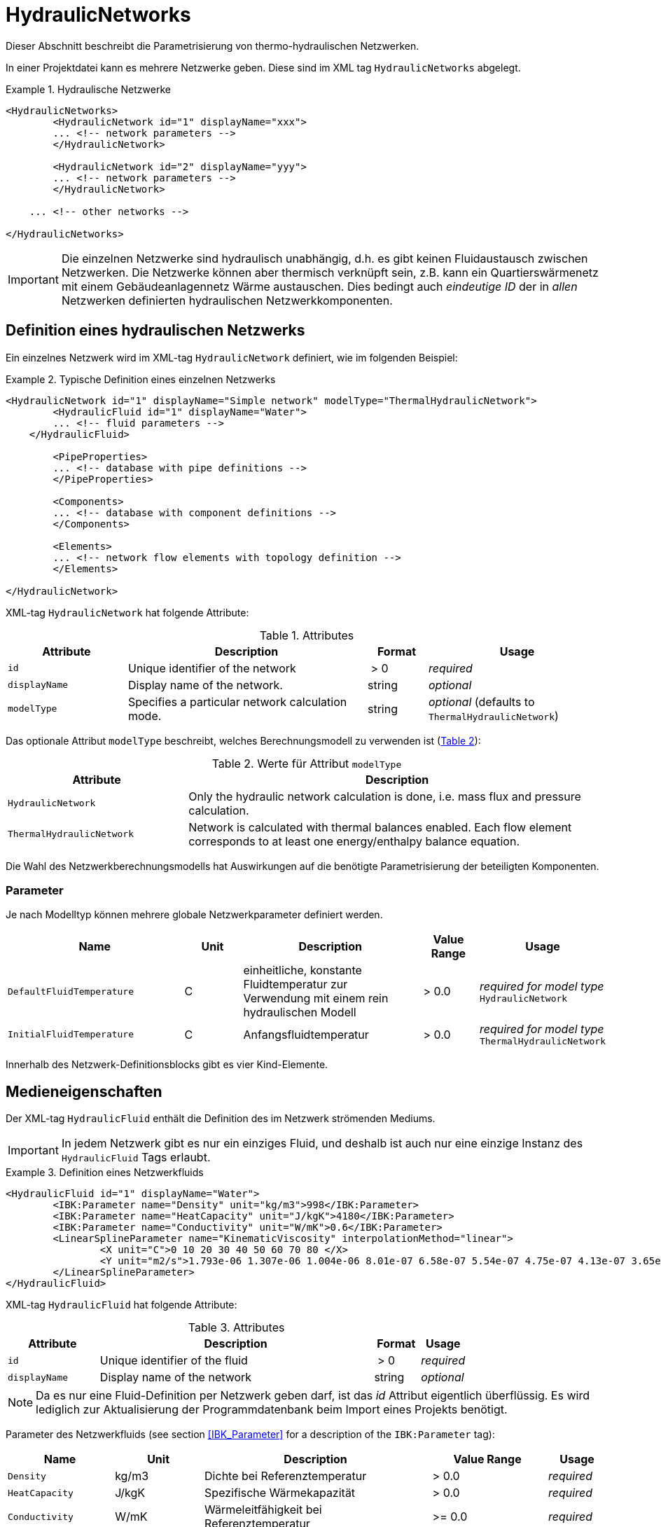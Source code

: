:imagesdir: ./images

[[networks]]
# HydraulicNetworks

Dieser Abschnitt beschreibt die Parametrisierung von thermo-hydraulischen Netzwerken.

In einer Projektdatei kann es mehrere Netzwerke geben. Diese sind im XML tag `HydraulicNetworks` abgelegt.

.Hydraulische Netzwerke
====
[source,xml]
----
<HydraulicNetworks>
	<HydraulicNetwork id="1" displayName="xxx">
        ... <!-- network parameters -->
	</HydraulicNetwork>

	<HydraulicNetwork id="2" displayName="yyy">
        ... <!-- network parameters -->
	</HydraulicNetwork>

    ... <!-- other networks -->
	
</HydraulicNetworks>
----
====

[IMPORTANT]
====
Die einzelnen Netzwerke sind hydraulisch unabhängig, d.h. es gibt keinen Fluidaustausch zwischen Netzwerken. Die Netzwerke können aber thermisch verknüpft sein, z.B. kann ein Quartierswärmenetz mit einem Gebäudeanlagennetz Wärme austauschen. Dies bedingt auch _eindeutige ID_ der in _allen_ Netzwerken definierten hydraulischen Netzwerkkomponenten.
====



## Definition eines hydraulischen Netzwerks

Ein einzelnes Netzwerk wird im XML-tag `HydraulicNetwork` definiert, wie im folgenden Beispiel:

.Typische Definition eines einzelnen Netzwerks
====
[source,xml]
----
<HydraulicNetwork id="1" displayName="Simple network" modelType="ThermalHydraulicNetwork">
	<HydraulicFluid id="1" displayName="Water">
        ... <!-- fluid parameters -->
    </HydraulicFluid>
    
	<PipeProperties>
        ... <!-- database with pipe definitions -->
	</PipeProperties>
	
	<Components>
        ... <!-- database with component definitions -->
	</Components>
	
	<Elements>
        ... <!-- network flow elements with topology definition -->
	</Elements>
	
</HydraulicNetwork>
----
====

XML-tag `HydraulicNetwork` hat folgende Attribute:

.Attributes
[options="header",cols="20%,40%,^ 10%,^ 30%",width="100%"]
|====================
| Attribute  | Description | Format | Usage 
| `id` |  Unique identifier of the network | {nbsp}>{nbsp}0{nbsp}  | _required_
| `displayName`  |  Display name of the network. | string | _optional_
| `modelType`  |  Specifies a particular network calculation mode. | string | _optional_ 
 (defaults to `ThermalHydraulicNetwork`)
|====================

:xrefstyle: short

Das optionale Attribut `modelType` beschreibt, welches Berechnungsmodell zu verwenden ist (<<tab_network_modelType>>):

[[tab_network_modelType]]
.Werte für Attribut `modelType`
[options="header",cols="30%,70%",width="100%"]
|====================
| Attribute  | Description  
| `HydraulicNetwork` |  Only the hydraulic network calculation is done, i.e. mass flux and pressure calculation.
| `ThermalHydraulicNetwork`  |  Network is calculated with thermal balances enabled. Each flow element corresponds to at least one energy/enthalpy balance equation.
|====================

Die Wahl des Netzwerkberechnungsmodells hat Auswirkungen auf die benötigte Parametrisierung der beteiligten Komponenten.

### Parameter

Je nach Modelltyp können mehrere globale Netzwerkparameter definiert werden. 

[options="header",cols="30%,^ 10%, 30%,^ 10%,^ 20%",width="100%"]
|====================
|Name|Unit|Description|Value Range |Usage
| `DefaultFluidTemperature` | C | einheitliche, konstante Fluidtemperatur zur Verwendung mit einem rein hydraulischen Modell | {nbsp}>{nbsp}0.0{nbsp} | _required for model type_  `HydraulicNetwork`
| `InitialFluidTemperature` | C | Anfangsfluidtemperatur | {nbsp}>{nbsp}0.0{nbsp} | _required for model type_ `ThermalHydraulicNetwork`
|====================

Innerhalb des Netzwerk-Definitionsblocks gibt es vier Kind-Elemente.

## Medieneigenschaften

Der XML-tag `HydraulicFluid` enthält die Definition des im Netzwerk strömenden Mediums. 

[IMPORTANT]
====
In jedem Netzwerk gibt es nur ein einziges Fluid, und deshalb ist auch nur eine einzige Instanz des `HydraulicFluid` Tags erlaubt.
====

.Definition eines Netzwerkfluids
====
[source,xml]
----
<HydraulicFluid id="1" displayName="Water">
	<IBK:Parameter name="Density" unit="kg/m3">998</IBK:Parameter>
	<IBK:Parameter name="HeatCapacity" unit="J/kgK">4180</IBK:Parameter>
	<IBK:Parameter name="Conductivity" unit="W/mK">0.6</IBK:Parameter>
	<LinearSplineParameter name="KinematicViscosity" interpolationMethod="linear">
		<X unit="C">0 10 20 30 40 50 60 70 80 </X>
		<Y unit="m2/s">1.793e-06 1.307e-06 1.004e-06 8.01e-07 6.58e-07 5.54e-07 4.75e-07 4.13e-07 3.65e-07 </Y>
	</LinearSplineParameter>
</HydraulicFluid>
----
====

XML-tag `HydraulicFluid` hat folgende Attribute:

.Attributes
[options="header",cols="20%,60%,^ 10%,^ 10%",width="100%"]
|====================
| Attribute  | Description | Format | Usage 
| `id` |  Unique identifier of the fluid | {nbsp}>{nbsp}0{nbsp}  | _required_
| `displayName`  |  Display name of the network | string | _optional_
|====================

[NOTE]
====
Da es nur eine Fluid-Definition per Netzwerk geben darf, ist das _id_ Attribut eigentlich überflüssig. Es wird lediglich zur Aktualisierung der Programmdatenbank beim Import eines Projekts benötigt.
====

:xrefstyle: basic

Parameter des Netzwerkfluids (see section <<IBK_Parameter>> for a description of the `IBK:Parameter` tag):

[options="header",cols="18%,^ 15%,38%,^ 20%,^ 10%",width="100%"]
|====================
|Name|Unit|Description|Value Range |Usage
| `Density` | kg/m3 | Dichte bei Referenztemperatur | {nbsp}>{nbsp}0.0{nbsp} | _required_
| `HeatCapacity` | J/kgK | Spezifische Wärmekapazität | {nbsp}>{nbsp}0.0{nbsp} | _required_
| `Conductivity` | W/mK | Wärmeleitfähigkeit bei Referenztemperatur | {nbsp}>={nbsp}0.0{nbsp} | _required_
|====================

[NOTE]
====
Die obigen Eigenschaften, insbesondere die Dichte, werden zur Vereinfachung als temperaturunabhänig konstant angenommen. Für die meisten Anwendungsfälle der thermo-hydraulischen Simulation im Gebäude-/Quartierskontext wird die thermische Ausdehnung des Fluids nicht benötigt. Und die Auslegung des Ausdehngefäßes erfolgt nicht mit der Simulation.
====

Desweiteren gibt es noch temperaturabhängige Parameter, welche in linear interpolierten Datentabellen abgelegt werden (siehe Abschnitt <<LinearSplineParameter>> für eine Beschreibung des  `LinearSplineParameter` Elements):

[options="header",cols="18%,^ 15%,38%,^ 20%,^ 10%",width="100%"]
|====================
|Name|Unit|Description|Value Range |Usage
| `KinematicViscosity` | m2/s | Kinematische Viscosität | {nbsp}>{nbsp}0.0{nbsp} | _required_
|====================


## Rohreigenschaften

Die Rohreigenschaften `HydraulicNetworkPipeProperties` legen die physikalische/geometrischen Eigenschaften eines Rohrtyps fest. Diese werden in dem Katalog `PipeProperties` mit eindeutigen IDs aufgelistet. 

.Definition von Rohreigenschaften
====
[source,xml]
----
<PipeProperties>
	<HydraulicNetworkPipeProperties id="1">
		<IBK:Parameter name="PipeRoughness" unit="m">0.007</IBK:Parameter>
		<IBK:Parameter name="PipeInnerDiameter" unit="mm">25.6</IBK:Parameter>
		<IBK:Parameter name="PipeOuterDiameter" unit="mm">32</IBK:Parameter>
		<IBK:Parameter name="UValuePipeWall" unit="W/m2K">5</IBK:Parameter>
	</HydraulicNetworkPipeProperties>
	
	...
</PipeProperties>
----
====

Wenn ein `HydraulicNetworkElement` ein Rohr repräsentiert, können ihm über den den XML-tag `pipePropertyId` entsprechende  `HydraulicNetworkPipeProperties` zugewiesen werden. 

.Attributes
[options="header",cols="20%,60%,^ 10%,^ 10%",width="100%"]
|====================
| Attribute  | Description | Format | Usage 
| `id` |  Unique identifier of the pipe properties | {nbsp}>{nbsp}0{nbsp}  | _required_
|====================

Parameter der Rohreigenschaftem (see section <<IBK_Parameter>> for a description of the `IBK:Parameter` tag):

[options="header",cols="18%,^ 15%,38%,^ 20%,^ 10%",width="100%"]
|====================
|Name|Unit|Description|Value Range |Usage
| `PipeRoughness` | mm | Roughness of pipe wall | {nbsp}>{nbsp}0.0{nbsp}  | _required_
| `PipeInnerDiameter` | mm | Inner diameter of pipe | {nbsp}>{nbsp}0.0{nbsp}  | _required_
| `PipeOuterDiameter` | mm | Outer diameter of pipe | {nbsp}>{nbsp}0.0{nbsp}  | _required_
| `UValuePipeWall` | W/mK | Length-related equivalent U-Value of pipe wall (including insulation) | {nbsp}>{nbsp}0.0{nbsp}  | _required (for pipe with heat transfer)_ 
|====================

Der längenbezogene äquivalente U-Wert der Rohrwand (einschließlich möglicher Dämmung) ist in der Berechnung so definiert, dass eine Multiplikation mit der Temperaturdifferenz zwischen Fluidtemperatur und Außentemperatur zum Wärmeström pro m Rohrlänge führt. D.h. bei der Berechnung dieses äquivalenten U-Werts müssen Zylinderkoordinaten berücksichtigt werden. Der tatsächlichen Wärmestrom von Fluid zu Umgebung wird noch durch Übergangskoeffizienten (siehe Abschnitt <<HydraulicElement_StaticPipe>>) abgemindert.

[[component_definition]]
## Komponentendefinitionen

Eine `HydraulicNetworkComponent` definiert die Basiseigenschaften eines Strömungselements. Diese werden in dem Katalog `Components` mit eindeutigen IDs aufgelistet.

.Definition einer Komponente
====
[source,xml]
----
<Components>
    <HydraulicNetworkComponent id="1" modelType="ConstantPressurePump">
    	<IBK:Parameter name="PressureHead" unit="Pa">1000</IBK:Parameter>
    	<IBK:Parameter name="Volume" unit="m3">0.01</IBK:Parameter>
    </HydraulicNetworkComponent>
    
    ...
</Components>
----
====

.Attributes
[options="header",cols="20%,60%,^ 10%,^ 10%",width="100%"]
|====================
| Attribute  | Description | Format | Usage 
| `id` |  Unique identifier of the component | {nbsp}>{nbsp}0{nbsp}  | _required_
| `modelType` |  Type of component  | string | _required_
|====================


Die Parameter und Attribute sind dann abhängig vom `modelType` der Komponente und dem `modelType` des Netzwerks.

[[HydraulicElement_StaticPipe]]
### StaticPipe

`StaticPipe` beschreibt ein Rohrmodell, wobei das gesamte Rohr als ein zusammenhängendes Fluidvolumen mit entsprechend gemittelten Eigenschaften beschrieben wird.

Im thermischen Rohrmodell wird angenommen, dass das Rohr vorwiegend konstant durchströmt wird, und die Randbedingungen ebenfalls dem stationären Prozess weitgehend ähnlich sind (vorwiegend gleichbleibende Eingangstemperatur und Umgebungstemperatur). Deshalb wird bei der Berechnung des Wärmeübergangs an die Umgebung das stationäre Wärmeübergangsmodell verwendent.

Für das Model `StaticPipe` werden im nicht-thermischen Modell keine weiteren Parameter benötigt.

Im thermischen Modell kann noch das Wärmeaustauschmodell definiert werden (siehe <<HeatExchangeType>>).


### MixedVolumePipe

... TODO : Strömungsberechnung identisch zu `StaticPipe`, Verwendung des "ideal mixing"-Modells für Temperaturaustausch mit Umgebung. Wäre äquivalent zu Dynamic Pipe mit nur einem Segment.


[[HydraulicElement_DynamicPipe]]
### DynamicPipe

... TODO : Milestone 2

Note.  `HeatExchangeType` verpflichtend!


### ConstantPressurePump

Für das Model `ConstantPressurePump` werden diese Parameter benötigt:

[options="header",cols="22%,^ 10%,38%,^ 12%, ^ 18%",width="100%"]
|====================
|Name|Unit|Description|Value Range | Usage 
| `PressureHead` | Pa | Constant pressure added by the pump | any | 
| _(*)_ `PumpEfficiency` | - | Hydraulic efficiency of pump | 0...1,{nbsp}>{nbsp}0.0 | only `ThermalHydraulicNetwork`
| _(*)_ `MotorEfficiency` | - | Efficiency of motor | 0...1,{nbsp}>{nbsp}0.0 | only `ThermalHydraulicNetwork`
| _(*)_ `Volume` | m3 | Fluid volume inside the pump | {nbsp}>{nbsp}0.0{nbsp} | only `ThermalHydraulicNetwork`
|====================

_(*) - not yet used_


### HeatExchanger

Für das Model `HeatExchanger` werden diese Parameter benötigt:

[options="header",cols="22%,^ 10%,38%,^ 12%, ^ 18%",width="100%"]
|====================
|Name|Unit|Description|Value Range | Usage 
| `HydraulicDiameter` | mm | equivalent hydraulic diameter (needed to compute flow cross section and flow velocity) | {nbsp}>{nbsp}0.0{nbsp} | _required_
| `PressureLossCoefficient` | --- | effective pressure loss coefficient | {nbsp}>{nbsp}0.0{nbsp} | _required_
| _(*)_ `Volume` | m3 | Fluid volume inside the heat exchanger | {nbsp}>{nbsp}0.0{nbsp} | only `ThermalHydraulicNetwork`
|====================

_(*) - not yet used_


[[HeatExchangeType]]
## Definition der Wärmeaustauschmodells (HeatExchangeType)

Für thermische Netzwerken kann je Komponte der Wärmeaustausch mit der Umgebung/anderen Komponenten/Zonen etc. definiert werden.
Dafür muss innerhalb der Komponentendefinition ein XML-Element `HeatExchangeType` definiert werden. Dieses kann folgenden Werte haben:

[options="header",cols="25%,^ 50%, ^ 25%",width="100%"]
|====================
|Heat exchange type| Description| Used for component
| `TemperatureConstant` | Konstante Umgebungstemperatur ist als Parameter im `HydraulicNetworkElement` gegeben | `StaticPipe`, `DynamicPipe` 
| `TemperatureDataFile` | Umgebungstemperatur ist als Zeitreihe in einer tsv-Datei gegeben (im `HydraulicNetworkElement` definiert) | `StaticPipe`, `DynamicPipe`
| `HeatFluxConstant` | Wärmestrom (positiv aus dem Element) ist Parameter im `HydraulicNetworkElement` gegeben | `StaticPipe`, `DynamicPipe`, `HeatExchanger`
| `HeatFluxDataFile` | Wärmestrom (positiv aus dem Element) ist als Zeitreihe in einer tsv-Datei gegeben (im `HydraulicNetworkElement` definiert) | `StaticPipe`, `DynamicPipe`, `HeatExchanger`
| `HeatExchangeWithZoneTemperature` | Temperatur wird aus Zone (definiert in `HydraulicNetworkElement`) definiert | `StaticPipe`, `DynamicPipe`
|====================

[IMPORTANT]
====
Wenn des XML-Element `HeatExchangeType` fehlt, wird die entsprechende Komponente als adiabat behandelt und verlangt entsprechend auch keine weiteren Parameter.
====

### `TemperatureConstant`

Dieser Typ ist nur für Rohre definiert. Es gibt einen Wärmeaustausch zwischen der Fluidtemperatur im Rohr und einer konstanten Umgebungstemperatur. Dabei muss der Wärmeübergangskoeffizient an der Rohraußenwand angegeben werden.

### `TemperatureDataFile`

Dieser Typ ist nur für Rohre definiert. Es gibt einen Wärmeaustausch zwischen der Fluidtemperatur im Rohr und einer zeitabhängigen Umgebungstemperatur. Dabei muss der Wärmeübergangskoeffizient an der Rohraußenwand angegeben werden.

### `HeatFluxConstant`

Dem Element wird ein konstanter Wärmestrom entzogen. Positive Werte bedeuten Wärmeentzug.

### `HeatFluxDataFile`

Dem Element wird ein zeitabhängiger Wärmestrom entzogen. Positive Werte bedeuten Wärmeentzug.

### `HeatExchangeWithZoneTemperature`

TODO : MileStone 2



[[HydraulicNetworkElement]]
## Strömungselemente

.Definition der verknüpften Strömungselemente (Knotennummerierung erfolgt implizit)
====
[source,xml]
----
<Elements>
	<HydraulicNetworkElement id="1" inletNodeId="5" outletNodeId="6" componentId="1">
		<IBK:Parameter name="Length" unit="m">100</IBK:Parameter>
		<IBK:Parameter name="Temperature" unit="C">10</IBK:Parameter>
	</HydraulicNetworkElement>
	<HydraulicNetworkElement id="2" inletNodeId="6" outletNodeId="7" componentId="2">
		<IBK:Parameter name="HeatFlux" unit="W">100</IBK:Parameter>
	</HydraulicNetworkElement>
	...
</Elements>
----
====

Die tatsächlichen Strömungselemente des Netzwerks werden innerhalb des XML-tags `Elements` mit dem XML-tag `HydraulicNetworkElement` definiert. Diese haben die folgenden Attribute:

.Attributes
[options="header",cols="20%,60%,^ 10%,^ 10%",width="100%"]
|====================
| Attribute  | Description | Format | Usage 
| `id` |  Unique ID of the `HydraulicNetworkElement` | {nbsp}>{nbsp}0{nbsp}  | _required_
| `inletNodeId` |  Unique ID of inlet node  | {nbsp}>{nbsp}0{nbsp}  | _required_
| `outletNodeId` |  Unique ID of outlet node  | {nbsp}>{nbsp}0{nbsp}  | _required_
| `componentId` |  Unique ID of referenced `HydraulicNetworkComponent`  | {nbsp}>{nbsp}0{nbsp}  | _required_
| `pipePropertiesId` |  Unique ID of referenced `HydraulicNetworkPipeProperties` | {nbsp}>{nbsp}0{nbsp}  | optional (_required_ for pipes)
| `displayName`  |  Display name of the element (used for error/informative messages) | string | optional
|====================

[IMPORTANT]
====
Die ID eines `HydraulicNetworkElement` muss global eindeutig sein, d.h. Strömungselemente müssen netzwerkübergreifend mit einer eindeutigen ID bezeichnet werden.
====

:xrefstyle: short

[[fig_network_example1]]
.Einfaches Strömungsnetzwerk mit 3 Knoten und 3 Elementen
image::network_example.png[pdfwidth=8cm]

Die Strömungselemente sind miteinander durch Knoten verknüpft. In jedem Strömungselement fließt das Fluid von dem Knoten mit der `inletNodeId` zu dem Knoten mit der `outletNodeId`. <<fig_network_example1>> zeigt ein einfaches Netzwerk bestehend aus 3 Elementen.  Ein solches Netzwerk würde wie folgt definiert werden (<<ex_network_example1>>).

[[ex_network_example1]]
.XML-Definition eines einfachen Strömungsnetzwerks mit 3 Knoten und 3 Elementen
====
[source,xml]
----
<Elements>
    <!-- Pump -->
	<HydraulicNetworkElement id="1" inletNodeId="1" outletNodeId="2" componentId="1"/>
	<!-- Pipe id=2-->
	<HydraulicNetworkElement id="2" inletNodeId="2" outletNodeId="3" componentId="2">
		<IBK:Parameter name="Length" unit="m">10</IBK:Parameter>
	</HydraulicNetworkElement>
	<!-- Pipe id=3-->
    <HydraulicNetworkElement id="3" inletNodeId="3" outletNodeId="1" componentId="2">
		<IBK:Parameter name="Length" unit="m">6</IBK:Parameter>
	</HydraulicNetworkElement>
</Elements>
----
====


[NOTE]
====
Verschiedene Strömungselemente sind durch die Knoten IDs `inletNodeId` und `outletNodeId` verknüpft. Die Knoten-IDs referenzieren keine Strömungselemente, sondern "virtuelle" Knoten.
====

Jedes Strömungselement referenziert jeweils eine Komponente mit der `componentId`. 


### Rohr-Elemente

Ist eine Komponente ein Rohr (z.B. `DynamicPipe`), **müssen** entsprechende Rohrparameter mit der `pipePropertiesId` referenziert werden. 

:xrefstyle: short

Weiterhin **muss** für ein Rohrelement der Parameter `Length` definiert werden (siehe auch <<ex_pipe_element>>):

[options="header",cols="18%,^ 15%,38%,^ 20%, ^ 10%",width="100%"]
|====================
|Name|Unit|Description|Value Range | Usage 
| `Length` | m | Length of pipe | {nbsp}>{nbsp}0.0{nbsp} | _optional_
|====================

[[ex_pipe_element]]
.Definition eines Rohrelements
====
[source,xml]
----
<HydraulicNetworkElement id="2" inletNodeId="0" outletNodeId="1" componentId="3" pipePropertiesId="1">
	<IBK:Parameter name="Length" unit="m">100</IBK:Parameter>
</HydraulicNetworkElement>
----
====



## Ausgaben

Die Ergebnisgrößen eines thermo-hydraulischen Netzwerkmodells werden wie folgt definiert. Als Referenzierungstyp dient entweder `Network` für Ausgaben des Netzwerks insgesamt, oder `NetworkElement` für die Adressierung individueller Strömungselemente (siehe <<ex_objectList_networks>>).

[[ex_objectList_networks]]
.Objektlist für die Referenzierung eines Netzwerks mit der ID 1 und ausgewählter Elemente des Netzwerks
====
[source,xml]
----
<ObjectLists>
	<ObjectList name="the Network">
		<FilterID>1</FilterID> <!-- ID of network -->
		<ReferenceType>Network</ReferenceType>
	</ObjectList>
	<ObjectList name="Pipes">
		<FilterID>1,3</FilterID> <!-- IDs of flow elements -->
		<ReferenceType>NetworkElement</ReferenceType>
	</ObjectList>
</ObjectLists>
----
====

### Verfügbare Ausgaben

Das Netzwerk-Objekt liefert eine Vielzahl von Ergebnisgrößen für die einzelnen Strömungselemente.

Die Anforderungen an die Netzwerkausgaben richten sich allerdings nach der späteren Visualisierungsebene. Grundlegend ist davon auszugehen, dass im Postprozessing eine weitere Sicht erforderlich sein wird, welche neben dem Gebäude eine Auswertung der hydraulischen Netzwerke erlaubt. Um die Übersichtlichkeit zu wahren, wird diese Sicht von derjenigen des Gebäudes getrennt sein. 

Die Netzwerkausgaben werden daher räumlich getrennt in eigenen Dateien mit dem Namensschema:

- `network_<gridname>.tsv` (für Ausgaben mit Referenztyp `Network`)
- `network_elements_<gridname>.tsv` (für Ausgaben mit Referenztyp `NetworkElement`)

angelegt. Wie bei regulären Ausgaben (siehe <<output_filenames>>) wird der Suffix `_<gridname>` weggelassen, wenn es nur eine Ausgabedatei mit einem Ausgaberaster gibt.

Für Analyse der Netzwerke und Übergabesysteme sind sowohl die Masseströme und Temperaturen im Innere eines Verbindungselementes, aber auch an den Verbindungsstellen zwischen zwei Elementen von Interesse. Letzerer Fall ist beispielsweise typisch für gekoppelte Erzeuger- und Verbraucherkreisläufe, wobei eine Kontrolle der Zulauf- und Rücklauftemperatur möglich sein muss. 

Da die Netzwerkvisualisierungsebene keine Knoten kennt, müssen Knotentemperaturen am Ein- und Auslass des Verbindungselementes abgegriffen werden. Ein- und Auslässe sind unabhängig von der Strömungsrichtung entsprechend der Netzwerktopologie definiert. 

[NOTE]
====
Es wird bei der Topologiedefinition eines Netzwerks mittels der `HydraulicNetworkElement` tags von einer nominalen Strömungsrichtung ausgegangen. Deshalb werden Einlass- und Auslassknoten mittels der IDs `inletNodeId` und `outletNodeId` referenziert. 

Je nach Bedingungen im Netzwerk ist es jedoch auch möglich, dass sich die Strömungsrichtung umkehrt, und das Medium nun auf der Einströmseite eines Rohres ausströmt. Dies wirkt sich zwar im Vorzeichen des Massestroms aus, jedoch nicht in der Bezeichung der _geometrischen_ Ein- und Auslässe eines Strömungselements.
====

[TIP]
====
Mächte man alle Knotendrücke oder Knotentemperaturen erhalten, so kann man einfach von allen Strömungselementen die Drück am Auslass erfragen. Darüber erhält man dann alle Drücke an den jeweiligen Knoten.
====

#### Ausgaben der hydraulischen Netzwerkberechnung

Für jedes Strömungselement kann ein Massestrom ausgegen werden, wobei die Strömungsrichtung immer von _inletNode_ zu _outletNode_ positiv definiert ist. Der Massestrom kann über die Größe `FluidMassFlux` (in kg/s) abgefragt werden (Referenztyp `NetworkElement`).

Ebenso sind für jedes Strömungselement die Drücke am Ein- und Auslass abrufbar: 

- `InletNodePressure` in Pa
- `OutletNodePressure` in Pa


#### Ausgaben der thermo-hydraulischen Berechnung

Jedes Strömungselement hat eine (mittlere) Temperatur, welche über die Ausgabegröße `FluidTemperature` abgefragt werden kann (Referenztyp `NetworkElement`).

[NOTE]
====
Die mittlere Temperatur einen Strömungselements kann zur Visualisierung/Farbgebung des Elements verwendet werden.
====

[CAUTION]
====
Je nach physikalischer Modellierung eines Strömungselements muss die Mitteltemperatur einen Strömungselements nicht mit der Auslasstemperatur übereinstimmen (siehe Modelldokumentation). Beispiele dafür sind Speicher oder lange verlustbehaftete Rohre.
====

Die Temperaturen am Ein- bzw. Auslass sind (wie die Drücke) an den physischen Positionen _inletNode_ und _outletNode_ definiert und können ausgegeben werden mit 

- `InletNodeTemperature` in C 
- `OutletNodeTemperature` in C

TODO Anne....

- `FluidHeatFluxes`
- `FluidHeatFlux`
- `ZoneHeatFluxes`
- 

#### Ausgaben des Netzwerks

Zur Vereinfachung dienen die Variablennamen `FluidTemperatures` und `FluidMassFluxes`, welche für ein gesamtes Netzwerk abgerufen werden können (Referenztyp `Network`). Diese enthalten jeweils Ausgaben für alle Strömungselemente.


### Variablennamen in Ausgabedateien

Variablen für Ausgaben vom Referenztyp `NetworkElement` werden in den Ausgabedateien wie folgt angegeben: `NetworkElement(id=1).FluidMassFlux` wobei hier `id=1` die ID des ausgewählten Netzwerkelements.






:xrefstyle: basic


